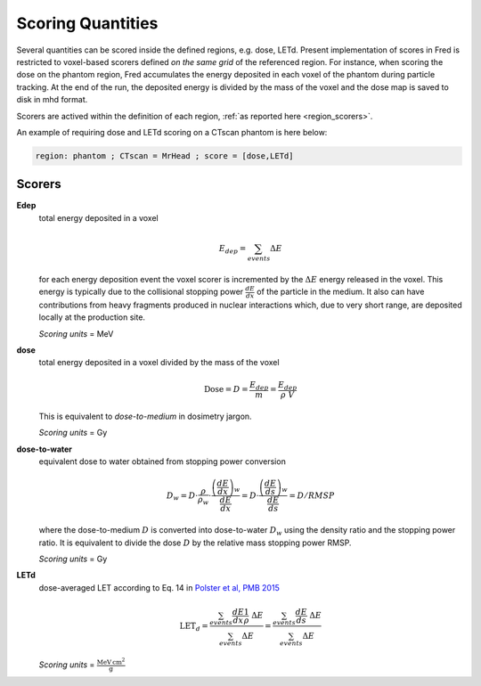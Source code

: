 Scoring Quantities
==================

Several quantities can be scored inside the defined regions, e.g. dose, LETd.
Present implementation of scores in Fred is restricted to voxel-based scorers defined *on the same grid* of the referenced region. For instance, when scoring the dose on the phantom region, Fred accumulates the energy deposited in each voxel of the phantom during particle tracking. At the end of the run, the deposited energy is divided by the mass of the voxel and the dose map is saved to disk in mhd format.

Scorers are actived within the definition of each region, :ref:`as reported here <region_scorers>`.

An example of requiring dose and LETd scoring on a CTscan phantom is here below:

.. code-block:: none
    
    region: phantom ; CTscan = MrHead ; score = [dose,LETd]


.. index::  ! Scoring


 

Scorers
-------
**Edep** 
    total energy deposited in a voxel

    .. math::
        E_{dep} = \sum_{events} \Delta E

    for each energy deposition event the voxel scorer is incremented by the :math:`\Delta E` energy released in the voxel. This energy is typically due to the collisional stopping power :math:`\frac{dE}{dx}` of the particle in the medium. It also can have contributions from heavy fragments produced in nuclear interactions which, due to very short range, are deposited locally at the production site.

    *Scoring units* = MeV

**dose** 
    total energy deposited in a voxel divided by the mass of the voxel

    .. math::
        \mathrm{Dose} = D = \frac{E_{dep}}{m} = \frac{E_{dep}}{\rho\;V}

    This is equivalent to *dose-to-medium* in dosimetry jargon.

    *Scoring units* = Gy

.. _dosetowater:

**dose-to-water** 
    equivalent dose to water obtained from stopping power conversion

    .. math::
        D_{w} = D \cdot \frac{\rho}{\rho_w} \cdot \frac{\left(\frac{dE}{dx}\right)_w}{\frac{dE}{dx}} = 
        D \cdot \frac{\left(\frac{dE}{ds}\right)_w}{\frac{dE}{ds}} = 
        D / RMSP

    where the dose-to-medium :math:`D` is converted into dose-to-water :math:`D_{w}` using the density ratio and the stopping power ratio. It is equivalent to divide the dose :math:`D` by the relative mass stopping power RMSP.


    *Scoring units* = Gy

**LETd**
    dose-averaged LET according to Eq. 14 in `Polster et al, PMB 2015 <https://doi.org/doi:10.1088/0031-9155/60/13/5053>`_

    .. math::
         \mathrm{LET}_d = 
         \frac{\sum_{events} \frac{dE}{dx} \frac{1}{\rho}\;\Delta E} {\sum_{events} \Delta E} = 
         \frac{\sum_{events} \frac{dE}{ds} \;\Delta E} {\sum_{events} \Delta E}


    *Scoring units* = :math:`\mathrm{\frac{MeV\,cm^2}{g}}`

